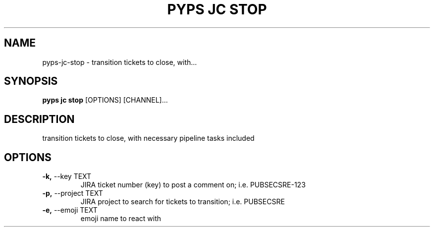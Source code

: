 .TH "PYPS JC STOP" "1" "2023-03-21" "1.0.0" "pyps jc stop Manual"
.SH NAME
pyps\-jc\-stop \- transition tickets to close, with...
.SH SYNOPSIS
.B pyps jc stop
[OPTIONS] [CHANNEL]...
.SH DESCRIPTION
transition tickets to close, with necessary pipeline tasks included
.SH OPTIONS
.TP
\fB\-k,\fP \-\-key TEXT
JIRA ticket number (key) to post a comment on; i.e. PUBSECSRE-123
.TP
\fB\-p,\fP \-\-project TEXT
JIRA project to search for tickets to transition; i.e. PUBSECSRE
.TP
\fB\-e,\fP \-\-emoji TEXT
emoji name to react with
